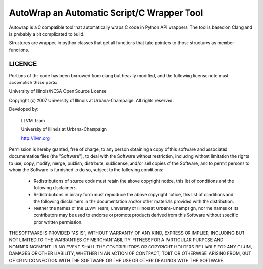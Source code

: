 AutoWrap an Automatic Script/C Wrapper Tool
===========================================
Autowrap is a C compatible tool that automatically wraps C code in Python API wrappers. The tool is based on Clang and is probably a bit complicated to build.

Structures are wrapped in python classes that get all functions that take pointers to those structures as member functions.

LICENCE
*******
Portions of the code has been borrowed from clang but heavily modified, and the following license note must accomplish these parts:


University of Illinois/NCSA
Open Source License

Copyright (c) 2007 University of Illinois at Urbana-Champaign.
All rights reserved.

Developed by:

    LLVM Team

    University of Illinois at Urbana-Champaign

    http://llvm.org

Permission is hereby granted, free of charge, to any person obtaining a copy of
this software and associated documentation files (the "Software"), to deal with
the Software without restriction, including without limitation the rights to
use, copy, modify, merge, publish, distribute, sublicense, and/or sell copies
of the Software, and to permit persons to whom the Software is furnished to do
so, subject to the following conditions:

    * Redistributions of source code must retain the above copyright notice,
      this list of conditions and the following disclaimers.

    * Redistributions in binary form must reproduce the above copyright notice,
      this list of conditions and the following disclaimers in the
      documentation and/or other materials provided with the distribution.

    * Neither the names of the LLVM Team, University of Illinois at
      Urbana-Champaign, nor the names of its contributors may be used to
      endorse or promote products derived from this Software without specific
      prior written permission.

THE SOFTWARE IS PROVIDED "AS IS", WITHOUT WARRANTY OF ANY KIND, EXPRESS OR
IMPLIED, INCLUDING BUT NOT LIMITED TO THE WARRANTIES OF MERCHANTABILITY, FITNESS
FOR A PARTICULAR PURPOSE AND NONINFRINGEMENT.  IN NO EVENT SHALL THE
CONTRIBUTORS OR COPYRIGHT HOLDERS BE LIABLE FOR ANY CLAIM, DAMAGES OR OTHER
LIABILITY, WHETHER IN AN ACTION OF CONTRACT, TORT OR OTHERWISE, ARISING FROM,
OUT OF OR IN CONNECTION WITH THE SOFTWARE OR THE USE OR OTHER DEALINGS WITH THE
SOFTWARE.
